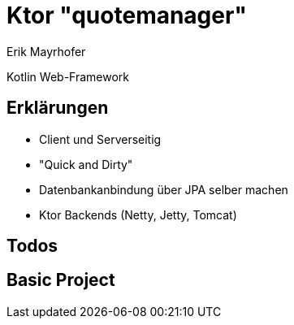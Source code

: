 = Ktor "quotemanager"
Erik Mayrhofer

Kotlin Web-Framework

== Erklärungen
 * Client und Serverseitig
 * "Quick and Dirty"
 * Datenbankanbindung über JPA selber machen
 * Ktor Backends (Netty, Jetty, Tomcat)

== Todos


== Basic Project
